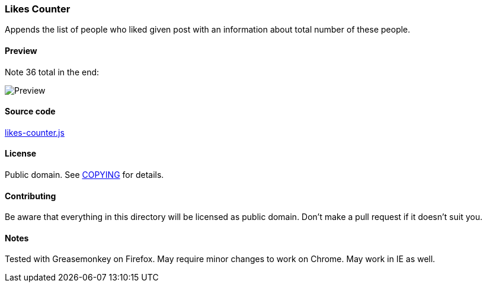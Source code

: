 === Likes Counter

Appends the list of people who liked given post with an information about total
number of these people.

==== Preview

Note 36 total in the end:

image::../pics/likes-counter.png[Preview]

==== Source code

link:likes-counter.js[likes-counter.js]

==== License

Public domain.  See link:COPYING[COPYING] for details.

==== Contributing

Be aware that everything in this directory will be licensed as public domain.
Don't make a pull request if it doesn't suit you.

==== Notes

Tested with Greasemonkey on Firefox.  May require minor changes to work on
Chrome.  May work in IE as well.

